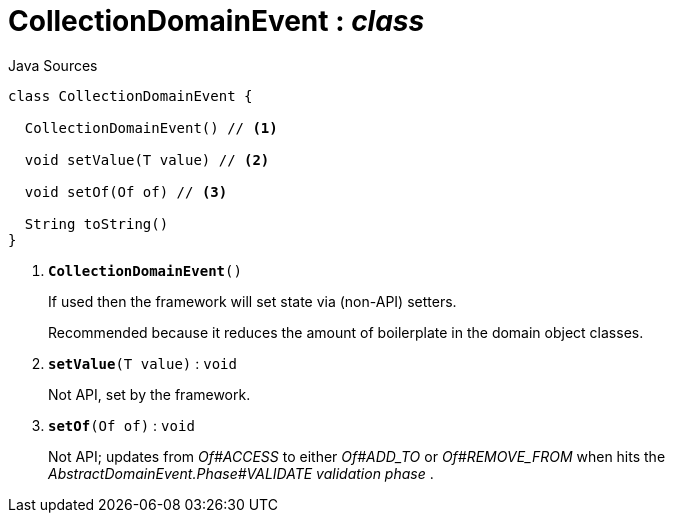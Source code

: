 = CollectionDomainEvent : _class_
:Notice: Licensed to the Apache Software Foundation (ASF) under one or more contributor license agreements. See the NOTICE file distributed with this work for additional information regarding copyright ownership. The ASF licenses this file to you under the Apache License, Version 2.0 (the "License"); you may not use this file except in compliance with the License. You may obtain a copy of the License at. http://www.apache.org/licenses/LICENSE-2.0 . Unless required by applicable law or agreed to in writing, software distributed under the License is distributed on an "AS IS" BASIS, WITHOUT WARRANTIES OR  CONDITIONS OF ANY KIND, either express or implied. See the License for the specific language governing permissions and limitations under the License.

.Java Sources
[source,java]
----
class CollectionDomainEvent {

  CollectionDomainEvent() // <.>

  void setValue(T value) // <.>

  void setOf(Of of) // <.>

  String toString()
}
----

<.> `[teal]#*CollectionDomainEvent*#()`
+
--
If used then the framework will set state via (non-API) setters.

Recommended because it reduces the amount of boilerplate in the domain object classes.
--
<.> `[teal]#*setValue*#(T value)` : `void`
+
--
Not API, set by the framework.
--
<.> `[teal]#*setOf*#(Of of)` : `void`
+
--
Not API; updates from _Of#ACCESS_ to either _Of#ADD_TO_ or _Of#REMOVE_FROM_ when hits the _AbstractDomainEvent.Phase#VALIDATE validation phase_ .
--

